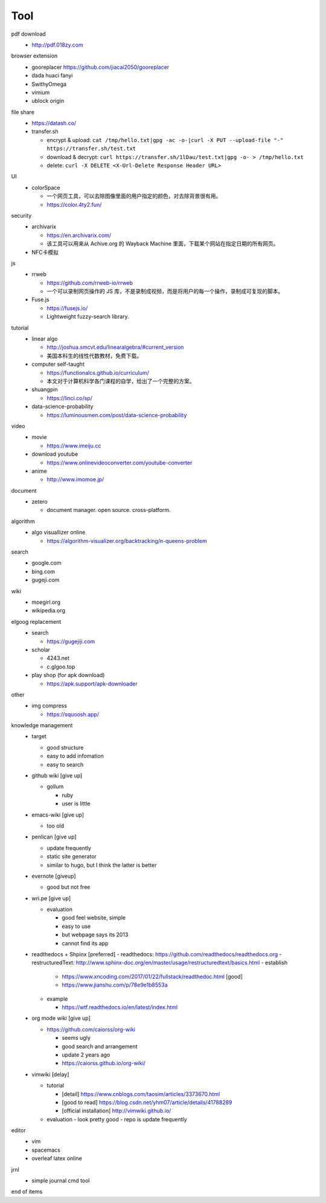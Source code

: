Tool
=====

pdf download
  - http://pdf.018zy.com


browser extension 
  - gooreplacer https://github.com/jiacai2050/gooreplacer
  - dada huaci fanyi
  - SwithyOmega
  - vimium
  - ublock origin


file share
  - https://datash.co/
  - transfer.sh

    - encrypt & upload: ``cat /tmp/hello.txt|gpg -ac -o-|curl -X PUT --upload-file "-" https://transfer.sh/test.txt``
    - download & decrypt: ``curl https://transfer.sh/1lDau/test.txt|gpg -o- > /tmp/hello.txt``
    - delete: ``curl -X DELETE <X-Url-Delete Response Header URL>``

   
UI
  - colorSpace

    - 一个网页工具，可以去除图像里面的用户指定的颜色，对去除背景很有用。
    - https://color.4ty2.fun/

  
security
  - archivarix

    - https://en.archivarix.com/
    - 该工具可以用来从 Achive.org 的 Wayback Machine 里面，下载某个网站在指定日期的所有网页。

  - NFC卡模拟


js
  - rrweb

    - https://github.com/rrweb-io/rrweb
    - 一个可以录制网页操作的 JS 库，不是录制成视频，而是将用户的每一个操作，录制成可复现的脚本。

  - Fuse.js

    - https://fusejs.io/
    - Lightweight fuzzy-search library.


tutorial
  - linear algo

    - http://joshua.smcvt.edu/linearalgebra/#current_version
    - 美国本科生的线性代数教材，免费下载。

  - computer self-taught

    - https://functionalcs.github.io/curriculum/
    - 本文对于计算机科学各门课程的自学，给出了一个完整的方案。

  - shuangpin

    - https://linci.co/sp/
  
  - data-science-probability

    - https://luminousmen.com/post/data-science-probability

video
  - movie

    - https://www.imeiju.cc

  - download youtube

    - https://www.onlinevideoconverter.com/youtube-converter

  - anime

    - http://www.imomoe.jp/


document
  - zetero

    - document manager. open source. cross-platform.


algorithm
  - algo visuallizer online

    - https://algorithm-visualizer.org/backtracking/n-queens-problem

search
  - google.com

  - bing.com

  - gugeji.com


wiki
  - moegirl.org

  - wikipedia.org


elgoog replacement
  - search

    - https://gugejiji.com

  - scholar

    - 4243.net
    - c.glgoo.top

  - play shop (for apk download)

    - https://apk.support/apk-downloader

other
  - img compress   

    - https://squoosh.app/


knowledge management
  - target

    - good structure
    - easy to add infomation
    - easy to search

  - github wiki [give up]

    - gollum

      - ruby
      - user is little

  - emacs-wiki [give up]

    - too old

  - penlican [give up]

    - update frequently
    - static site generator
    - similar to hugo, but I think the latter is better

  - evernote [giveup]

    - good but not free

  - wri.pe [give up]

    - evaluation

      - good feel website, simple
      - easy to use
      - but webpage says its 2013
      - cannot find its app

  - readthedocs + Shpinx [preferred]
    - readthedocs: https://github.com/readthedocs/readthedocs.org
    - restructuredText: http://www.sphinx-doc.org/en/master/usage/restructuredtext/basics.html
    - establish

      - https://www.xncoding.com/2017/01/22/fullstack/readthedoc.html [good]
      - https://www.jianshu.com/p/78e9e1b8553a

    - example

      - https://wtf.readthedocs.io/en/latest/index.html

  - org mode wiki [give up]

    - https://github.com/caiorss/org-wiki

      - seems ugly
      - good search and arrangement
      - update 2 years ago
      - https://caiorss.github.io/org-wiki/

  - vimwiki [delay]

    - tutorial

      - [detail] https://www.cnblogs.com/taosim/articles/3373670.html
      - [good to read] https://blog.csdn.net/yhm07/article/details/41788289
      - [official installation] http://vimwiki.github.io/

    - evaluation
      - look pretty good
      - repo is update frequently


editor
  - vim

  - spacemacs

  - overleaf latex online


jrnl
  - simple journal cmd tool

end of items

